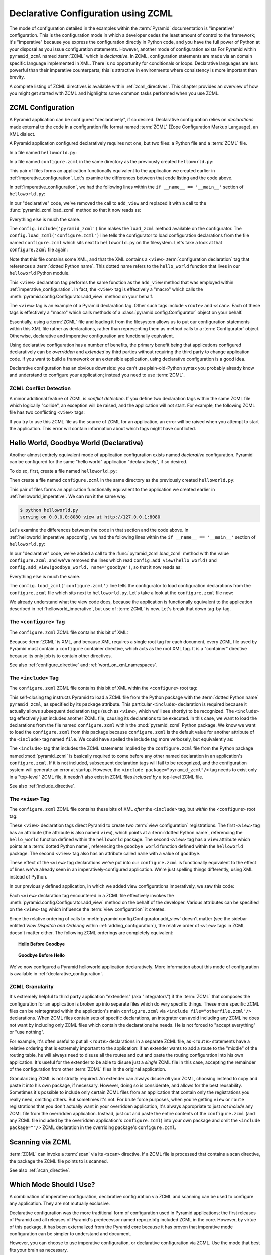 .. _declarative_chapter:

Declarative Configuration using ZCML
====================================

The mode of configuration detailed in the examples within the :term:`Pyramid`
documentation is "imperative" configuration. This is the configuration mode
in which a developer cedes the least amount of control to the framework; it's
"imperative" because you express the configuration directly in Python code,
and you have the full power of Python at your disposal as you issue
configuration statements.  However, another mode of configuration exists For
Pyramid within ``pyramid_zcml`` named :term:`ZCML` which is *declarative*.
In ZCML, configuration statements are made via an domain specific language
implemented in XML.  There is no opportunity for conditionals or loops.
Declarative languages are less powerful than their imperative counterparts;
this is attractive in environments where consistency is more important than
brevity.

A complete listing of ZCML directives is available within
:ref:`zcml_directives`.  This chapter provides an overview of how you might
get started with ZCML and highlights some common tasks performed when you use
ZCML.

.. index::
   single: declarative configuration

.. _declarative_configuration:

ZCML Configuration
------------------

A Pyramid application can be configured "declaratively", if so
desired.  Declarative configuration relies on *declarations* made external to
the code in a configuration file format named :term:`ZCML` (Zope
Configuration Markup Language), an XML dialect.

A Pyramid application configured declaratively requires not
one, but two files: a Python file and a :term:`ZCML` file.

In a file named ``helloworld.py``:

.. code-block:: python
   :linenos:

   from paste.httpserver import serve
   from pyramid.response import Response
   from pyramid.config import Configurator

   def hello_world(request):
       return Response('Hello world!')

   if __name__ == '__main__':
       config = Configurator()
       config.include('pyramid_zcml')
       config.load_zcml('configure.zcml')
       app = config.make_wsgi_app()
       serve(app, host='0.0.0.0')

In a file named ``configure.zcml`` in the same directory as the
previously created ``helloworld.py``:

.. code-block:: xml
   :linenos:

   <configure xmlns="http://pylonshq.com/pyramid">

     <include package="pyramid_zcml" />

     <view
       view="helloworld.hello_world"
      />

   </configure>

This pair of files forms an application functionally equivalent to the
application we created earlier in :ref:`imperative_configuration`.
Let's examine the differences between that code listing and the code
above.

In :ref:`imperative_configuration`, we had the following lines within
the ``if __name__ == '__main__'`` section of ``helloworld.py``:

.. code-block:: python
   :linenos:

   if __name__ == '__main__':
       config = Configurator()
       config.add_view(hello_world)
       app = config.make_wsgi_app()
       serve(app, host='0.0.0.0')

In our "declarative" code, we've removed the call to ``add_view`` and
replaced it with a call to the :func:`pyramid_zcml.load_zcml` method so that
it now reads as:

.. code-block:: python
   :linenos:

   if __name__ == '__main__':
       config = Configurator()
       config.include('pyramid_zcml')
       config.load_zcml('configure.zcml')
       app = config.make_wsgi_app()
       serve(app, host='0.0.0.0')

Everything else is much the same.

The ``config.include('pyramid_zcml')`` line makes the ``load_zcml`` method
available on the configurator.  The ``config.load_zcml('configure.zcml')``
line tells the configurator to load configuration declarations from the file
named ``configure.zcml`` which sits next to ``helloworld.py`` on the
filesystem.  Let's take a look at that ``configure.zcml`` file again:

.. code-block:: xml
   :linenos:

   <configure xmlns="http://pylonshq.com/pyramid">

      <include package="pyramid_zcml" />

      <view
        view="helloworld.hello_world"
       />

   </configure>

Note that this file contains some XML, and that the XML contains a
``<view>`` :term:`configuration declaration` tag that references a
:term:`dotted Python name`.  This dotted name refers to the
``hello_world`` function that lives in our ``helloworld`` Python
module.

This ``<view>`` declaration tag performs the same function as the
``add_view`` method that was employed within
:ref:`imperative_configuration`.  In fact, the ``<view>`` tag is
effectively a "macro" which calls the
:meth:`pyramid.config.Configurator.add_view` method on your
behalf.

The ``<view>`` tag is an example of a Pyramid declaration
tag.  Other such tags include ``<route>`` and ``<scan>``.  Each of
these tags is effectively a "macro" which calls methods of a
:class:`pyramid.config.Configurator` object on your behalf.

Essentially, using a :term:`ZCML` file and loading it from the
filesystem allows us to put our configuration statements within this
XML file rather as declarations, rather than representing them as
method calls to a :term:`Configurator` object.  Otherwise, declarative
and imperative configuration are functionally equivalent.

Using declarative configuration has a number of benefits, the primary
benefit being that applications configured declaratively can be
*overridden* and *extended* by third parties without requiring the
third party to change application code.  If you want to build a
framework or an extensible application, using declarative
configuration is a good idea.

Declarative configuration has an obvious downside: you can't use
plain-old-Python syntax you probably already know and understand to
configure your application; instead you need to use :term:`ZCML`.

.. index::
   single: ZCML conflict detection

.. _zcml_conflict_detection:

ZCML Conflict Detection
~~~~~~~~~~~~~~~~~~~~~~~

A minor additional feature of ZCML is *conflict detection*.  If you
define two declaration tags within the same ZCML file which logically
"collide", an exception will be raised, and the application will not
start.  For example, the following ZCML file has two conflicting
``<view>`` tags:

.. code-block:: xml
   :linenos:

    <configure xmlns="http://pylonshq.com/pyramid">

      <include package="pyramid_zcml" />

      <view
        view="helloworld.hello_world"
       />

      <view
        view="helloworld.hello_world"
       />

    </configure>

If you try to use this ZCML file as the source of ZCML for an
application, an error will be raised when you attempt to start the
application.  This error will contain information about which tags
might have conflicted.

.. index::
   single: helloworld (declarative)

.. _helloworld_declarative:

Hello World, Goodbye World (Declarative)
----------------------------------------

Another almost entirely equivalent mode of application configuration
exists named *declarative* configuration.  Pyramid can be
configured for the same "hello world" application "declaratively", if
so desired.

To do so, first, create a file named ``helloworld.py``:

.. code-block:: python
   :linenos:

   from pyramid.config import Configurator
   from pyramid.response import Response
   from paste.httpserver import serve

   def hello_world(request):
       return Response('Hello world!')

   def goodbye_world(request):
       return Response('Goodbye world!')

   if __name__ == '__main__':
       config = Configurator()
       config.include('pyramid_zcml')
       config.load_zcml('configure.zcml')
       app = config.make_wsgi_app()
       serve(app, host='0.0.0.0')

Then create a file named ``configure.zcml`` in the same directory as
the previously created ``helloworld.py``:

.. code-block:: xml
   :linenos:

   <configure xmlns="http://pylonshq.com/pyramid">

     <include package="pyramid_zcml" />

     <view
       view="helloworld.hello_world"
      />

     <view
       name="goodbye"
       view="helloworld.goodbye_world"
      />

   </configure>

This pair of files forms an application functionally equivalent to the
application we created earlier in :ref:`helloworld_imperative`.  We can run
it the same way.

.. code-block:: text

   $ python helloworld.py
   serving on 0.0.0.0:8080 view at http://127.0.0.1:8080

Let's examine the differences between the code in that section and the code
above.  In :ref:`helloworld_imperative_appconfig`, we had the following lines
within the ``if __name__ == '__main__'`` section of ``helloworld.py``:

.. code-block:: python
   :linenos:

   if __name__ == '__main__':
       config = Configurator()
       config.add_view(hello_world)
       config.add_view(goodbye_world, name='goodbye')
       app = config.make_wsgi_app()
       serve(app, host='0.0.0.0')

In our "declarative" code, we've added a call to the
:func:`pyramid_zcml.load_zcml` method with the value ``configure.zcml``, and
we've removed the lines which read ``config.add_view(hello_world)`` and
``config.add_view(goodbye_world, name='goodbye')``, so that it now reads as:

.. code-block:: python
   :linenos:

   if __name__ == '__main__':
       config = Configurator()
       config.include('pyramid_zcml')
       config.load_zcml('configure.zcml')
       app = config.make_wsgi_app()
       serve(app, host='0.0.0.0')

Everything else is much the same.

The ``config.load_zcml('configure.zcml')`` line tells the configurator
to load configuration declarations from the ``configure.zcml`` file
which sits next to ``helloworld.py``.  Let's take a look at the
``configure.zcml`` file now:

.. code-block:: xml
   :linenos:

   <configure xmlns="http://pylonshq.com/pyramid">

      <include package="pyramid_zcml" />

      <view
        view="helloworld.hello_world"
       />

      <view
        name="goodbye"
        view="helloworld.goodbye_world"
       />

   </configure>

We already understand what the view code does, because the application
is functionally equivalent to the application described in
:ref:`helloworld_imperative`, but use of :term:`ZCML` is new.  Let's
break that down tag-by-tag.

The ``<configure>`` Tag
~~~~~~~~~~~~~~~~~~~~~~~

The ``configure.zcml`` ZCML file contains this bit of XML:

.. code-block:: xml
   :linenos:

    <configure xmlns="http://pylonshq.com/pyramid">

       <!-- other directives -->

    </configure>

Because :term:`ZCML` is XML, and because XML requires a single root
tag for each document, every ZCML file used by Pyramid must
contain a ``configure`` container directive, which acts as the root
XML tag.  It is a "container" directive because its only job is to
contain other directives.

See also :ref:`configure_directive` and :ref:`word_on_xml_namespaces`.

.. _the_include_tag:

The ``<include>`` Tag
~~~~~~~~~~~~~~~~~~~~~

The ``configure.zcml`` ZCML file contains this bit of XML within the
``<configure>`` root tag:

.. code-block:: xml
   :linenos:

   <include package="pyramid_zcml" />

This self-closing tag instructs Pyramid to load a ZCML file
from the Python package with the :term:`dotted Python name`
``pyramid_zcml``, as specified by its ``package`` attribute.
This particular ``<include>`` declaration is required because it
actually allows subsequent declaration tags (such as ``<view>``, which
we'll see shortly) to be recognized.  The ``<include>`` tag
effectively just includes another ZCML file, causing its declarations
to be executed.  In this case, we want to load the declarations from
the file named ``configure.zcml`` within the
:mod:`pyramid_zcml` Python package.  We know we want to load
the ``configure.zcml`` from this package because ``configure.zcml`` is
the default value for another attribute of the ``<include>`` tag named
``file``.  We could have spelled the include tag more verbosely, but
equivalently as:

.. code-block:: xml
   :linenos:

   <include package="pyramid_zcml" 
            file="configure.zcml"/>

The ``<include>`` tag that includes the ZCML statements implied by the
``configure.zcml`` file from the Python package named
:mod:`pyramid_zcml` is basically required to come before any
other named declaration in an application's ``configure.zcml``.  If it
is not included, subsequent declaration tags will fail to be
recognized, and the configuration system will generate an error at
startup.  However, the ``<include package="pyramid_zcml"/>``
tag needs to exist only in a "top-level" ZCML file, it needn't also
exist in ZCML files *included by* a top-level ZCML file.

See also :ref:`include_directive`.

The ``<view>`` Tag
~~~~~~~~~~~~~~~~~~

The ``configure.zcml`` ZCML file contains these bits of XML *after* the
``<include>`` tag, but *within* the ``<configure>`` root tag:

.. code-block:: xml
   :linenos:

   <view
     view="helloworld.hello_world"
    />

   <view
     name="goodbye"
     view="helloworld.goodbye_world"
    />

These ``<view>`` declaration tags direct Pyramid to create
two :term:`view configuration` registrations.  The first ``<view>``
tag has an attribute (the attribute is also named ``view``), which
points at a :term:`dotted Python name`, referencing the
``hello_world`` function defined within the ``helloworld`` package.
The second ``<view>`` tag has a ``view`` attribute which points at a
:term:`dotted Python name`, referencing the ``goodbye_world`` function
defined within the ``helloworld`` package.  The second ``<view>`` tag
also has an attribute called ``name`` with a value of ``goodbye``.

These effect of the ``<view>`` tag declarations we've put into our
``configure.zcml`` is functionally equivalent to the effect of lines
we've already seen in an imperatively-configured application.  We're
just spelling things differently, using XML instead of Python.

In our previously defined application, in which we added view
configurations imperatively, we saw this code:

.. ignore-next-block
.. code-block:: python
   :linenos:

   config.add_view(hello_world)
   config.add_view(goodbye_world, name='goodbye')

Each ``<view>`` declaration tag encountered in a ZCML file effectively
invokes the :meth:`pyramid.config.Configurator.add_view`
method on the behalf of the developer.  Various attributes can be
specified on the ``<view>`` tag which influence the :term:`view
configuration` it creates.

Since the relative ordering of calls to
:meth:`pyramid.config.Configurator.add_view` doesn't matter
(see the sidebar entitled *View Dispatch and Ordering* within
:ref:`adding_configuration`), the relative order of ``<view>`` tags in
ZCML doesn't matter either.  The following ZCML orderings are
completely equivalent:

.. topic:: Hello Before Goodbye

  .. code-block:: xml
     :linenos:

     <view
       view="helloworld.hello_world"
      />

     <view
       name="goodbye"
       view="helloworld.goodbye_world"
      />

.. topic:: Goodbye Before Hello

  .. code-block:: xml
     :linenos:

     <view
       name="goodbye"
       view="helloworld.goodbye_world"
      />

     <view
       view="helloworld.hello_world"
      />

We've now configured a Pyramid helloworld application
declaratively.  More information about this mode of configuration is
available in :ref:`declarative_configuration`.


.. index::
   single: ZCML granularity

ZCML Granularity
~~~~~~~~~~~~~~~~

It's extremely helpful to third party application "extenders" (aka
"integrators") if the :term:`ZCML` that composes the configuration for an
application is broken up into separate files which do very specific things.
These more specific ZCML files can be reintegrated within the application's
main ``configure.zcml`` via ``<include file="otherfile.zcml"/>``
declarations.  When ZCML files contain sets of specific declarations, an
integrator can avoid including any ZCML he does not want by including only
ZCML files which contain the declarations he needs.  He is not forced to
"accept everything" or "use nothing".

For example, it's often useful to put all ``<route>`` declarations in a
separate ZCML file, as ``<route>`` statements have a relative ordering that
is extremely important to the application: if an extender wants to add a
route to the "middle" of the routing table, he will always need to disuse all
the routes and cut and paste the routing configuration into his own
application.  It's useful for the extender to be able to disuse just a
*single* ZCML file in this case, accepting the remainder of the configuration
from other :term:`ZCML` files in the original application.

Granularizing ZCML is not strictly required.  An extender can always disuse
*all* your ZCML, choosing instead to copy and paste it into his own package,
if necessary.  However, doing so is considerate, and allows for the best
reusability. Sometimes it's possible to include only certain ZCML files from
an application that contain only the registrations you really need, omitting
others. But sometimes it's not.  For brute force purposes, when you're
getting ``view`` or ``route`` registrations that you don't actually want in
your overridden application, it's always appropriate to just *not include*
any ZCML file from the overridden application.  Instead, just cut and paste
the entire contents of the ``configure.zcml`` (and any ZCML file included by
the overridden application's ``configure.zcml``) into your own package and
omit the ``<include package=""/>`` ZCML declaration in the overriding
package's ``configure.zcml``.

.. _zcml_scanning:

Scanning via ZCML
-----------------

:term:`ZCML` can invoke a :term:`scan` via its ``<scan>`` directive.  If a
ZCML file is processed that contains a scan directive, the package the ZCML
file points to is scanned.

.. code-block:: python
   :linenos:

   # helloworld.py

   from paste.httpserver import serve
   from pyramid.response import Response
   from pyramid.view import view_config
  
   @view_config()
   def hello(request):
       return Response('Hello')

   if __name__ == '__main__':
       from pyramid.config import Configurator
       config = Configurator()
       config.include('pyramid_zcml')
       config.load_zcml('configure.zcml')
       app = config.make_wsgi_app()
       serve(app, host='0.0.0.0')

.. code-block:: xml
   :linenos:

   <configure xmlns="http://pylonshq.com/pyramid">

     <!-- configure.zcml -->

     <include package="pyramid_zcml"/>
     <scan package="."/>

   </configure>

See also :ref:`scan_directive`.

Which Mode Should I Use?
------------------------

A combination of imperative configuration, declarative configuration via ZCML
and scanning can be used to configure any application.  They are not mutually
exclusive.

Declarative configuration was the more traditional form of configuration used
in Pyramid applications; the first releases of Pyramid and all releases of
Pyramid's predecessor named repoze.bfg included ZCML in the core.  However,
by virtue of this package, it has been externalized from the Pyramid core
because it has proven that imperative mode configuration can be simpler to
understand and document.

However, you can choose to use imperative configuration, or declarative
configuration via ZCML.  Use the mode that best fits your brain as necessary.

.. index::
   single: ZCML view configuration

.. _mapping_views_using_zcml_section:

View Configuration Via ZCML
~~~~~~~~~~~~~~~~~~~~~~~~~~~

You may associate a view with a URL by adding :ref:`view_directive`
declarations via :term:`ZCML` in a ``configure.zcml`` file.  An
example of a view declaration in ZCML is as follows:

.. code-block:: xml
   :linenos:

   <view
     context=".resources.Hello"
     view=".views.hello_world"
     name="hello.html"
    />

The above maps the ``.views.hello_world`` view callable function to
the following set of :term:`resource location` results:

- A :term:`context` object which is an instance (or subclass) of the
  Python class represented by ``.resources.Hello``

- A :term:`view name` equalling ``hello.html``.

.. note::

   Values prefixed with a period (``.``) for the ``context`` and ``view``
   attributes of a ``view`` declaration (such as those above) mean "relative
   to the Python package directory in which this :term:`ZCML` file is
   stored".  So if the above ``view`` declaration was made inside a
   ``configure.zcml`` file that lived in the ``hello`` package, you could
   replace the relative ``.resources.Hello`` with the absolute
   ``hello.resources.Hello``; likewise you could replace the relative
   ``.views.hello_world`` with the absolute ``hello.views.hello_world``.
   Either the relative or absolute form is functionally equivalent.  It's
   often useful to use the relative form, in case your package's name
   changes.  It's also shorter to type.

You can also declare a *default view callable* for a :term:`resource` type:

.. code-block:: xml
   :linenos:

   <view
     context=".resources.Hello"
     view=".views.hello_world"
    />

A *default view callable* simply has no ``name`` attribute.  For the above
registration, when a :term:`context` is found that is of the type
``.resources.Hello`` and there is no :term:`view name` associated with the
result of :term:`resource location`, the *default view callable* will be
used.  In this case, it's the view at ``.views.hello_world``.

A default view callable can alternately be defined by using the empty
string as its ``name`` attribute:

.. code-block:: xml
   :linenos:

   <view
     context=".resources.Hello"
     view=".views.hello_world"
     name=""
    />

You may also declare that a view callable is good for any context type
by using the special ``*`` character as the value of the ``context``
attribute:

.. code-block:: xml
   :linenos:

   <view
     context="*"
     view=".views.hello_world"
     name="hello.html"
    />

This indicates that when Pyramid identifies that the
:term:`view name` is ``hello.html`` and the context is of any type,
the ``.views.hello_world`` view callable will be invoked.

A ZCML ``view`` declaration's ``view`` attribute can also name a
class.  In this case, the rules described in :ref:`class_as_view`
apply for the class which is named.

See :ref:`view_directive` for complete ZCML directive documentation.

.. index::
   single: ZCML directive; route

.. _zcml_route_configuration:

Configuring a Route via ZCML
----------------------------

Instead of using the imperative :meth:`pyramid.config.Configurator.add_route`
method to add a new route, you can alternately use :term:`ZCML`.
:ref:`route_directive` statements in a :term:`ZCML` file. For example, the
following :term:`ZCML declaration` causes a route to be added to the
application.

.. code-block:: xml
   :linenos:

   <route
     name="myroute"
     pattern="/prefix/{one}/{two}"
     view=".views.myview"
    />

.. note::

   Values prefixed with a period (``.``) within the values of ZCML
   attributes such as the ``view`` attribute of a ``route`` mean
   "relative to the Python package directory in which this
   :term:`ZCML` file is stored".  So if the above ``route``
   declaration was made inside a ``configure.zcml`` file that lived in
   the ``hello`` package, you could replace the relative
   ``.views.myview`` with the absolute ``hello.views.myview`` Either
   the relative or absolute form is functionally equivalent.  It's
   often useful to use the relative form, in case your package's name
   changes.  It's also shorter to type.

The order that routes are evaluated when declarative configuration is used
is the order that they appear relative to each other in the ZCML file.

See :ref:`route_directive` for full ``route`` ZCML directive
documentation.

.. index::
   triple: view; zcml; static resource

.. _zcml_static_assets_section:

Serving Static Assets Using ZCML
--------------------------------

Use of the ``static`` ZCML directive makes static assets available at a name
relative to the application root URL, e.g. ``/static``.

Note that the ``path`` provided to the ``static`` ZCML directive may be a
fully qualified :term:`asset specification`, a package-relative path, or
an *absolute path*.  The ``path`` with the value ``a/b/c/static`` of a
``static`` directive in a ZCML file that resides in the "mypackage" package
will resolve to a package-qualified assets such as
``some_package:a/b/c/static``.

Here's an example of a ``static`` ZCML directive that will serve files
up under the ``/static`` URL from the ``/var/www/static`` directory of
the computer which runs the Pyramid application using an
absolute path.

.. code-block:: xml
   :linenos:

   <static
     name="static"
     path="/var/www/static"
    />

Here's an example of a ``static`` directive that will serve files up
under the ``/static`` URL from the ``a/b/c/static`` directory of the
Python package named ``some_package`` using a fully qualified
:term:`asset specification`.

.. code-block:: xml
   :linenos:

   <static
     name="static"
     path="some_package:a/b/c/static"
    />

Here's an example of a ``static`` directive that will serve files up
under the ``/static`` URL from the ``static`` directory of the Python
package in which the ``configure.zcml`` file lives using a
package-relative path.

.. code-block:: xml
   :linenos:

   <static
     name="static"
     path="static"
    />

Whether you use for ``path`` a fully qualified asset specification,
an absolute path, or a package-relative path, When you place your
static files on the filesystem in the directory represented as the
``path`` of the directive, you will then be able to view the static
files in this directory via a browser at URLs prefixed with the
directive's ``name``.  For instance if the ``static`` directive's
``name`` is ``static`` and the static directive's ``path`` is
``/path/to/static``, ``http://localhost:6543/static/foo.js`` will
return the file ``/path/to/static/dir/foo.js``.  The static directory
may contain subdirectories recursively, and any subdirectories may
hold files; these will be resolved by the static view as you would
expect.

While the ``path`` argument can be a number of different things, the
``name`` argument of the ``static`` ZCML directive can also be one of
a number of things: a *view name* or a *URL*.  The above examples have
shown usage of the ``name`` argument as a view name.  When ``name`` is
a *URL* (or any string with a slash (``/``) in it), static assets
can be served from an external webserver.  In this mode, the ``name``
is used as the URL prefix when generating a URL using
:func:`pyramid.url.static_url`.

For example, the ``static`` ZCML directive may be fed a ``name``
argument which is ``http://example.com/images``:

.. code-block:: xml
   :linenos:

   <static
     name="http://example.com/images"
     path="mypackage:images"
    />

Because the ``static`` ZCML directive is provided with a ``name`` argument
that is the URL prefix ``http://example.com/images``, subsequent calls to
:func:`pyramid.url.static_url` with paths that start with the ``path``
argument passed to :meth:`pyramid.url.static_url` will generate a URL
something like ``http://example.com/logo.png``.  The external webserver
listening on ``example.com`` must be itself configured to respond properly to
such a request.  The :func:`pyramid.url.static_url` API is discussed in more
detail later in this chapter.

The :meth:`pyramid.config.Configurator.add_static_view` method offers
an imperative equivalent to the ``static`` ZCML directive.  Use of the
``add_static_view`` imperative configuration method is completely equivalent
to using ZCML for the same purpose.  See :ref:`static_assets_section` for
more information.

.. index::
   pair: ZCML directive; asset

.. _asset_zcml_directive:

The ``asset`` ZCML Directive
~~~~~~~~~~~~~~~~~~~~~~~~~~~~

Instead of using :meth:`pyramid.config.Configurator.override_asset` during
:term:`imperative configuration`, an equivalent ZCML directive can be used.
The ZCML ``asset`` tag is a frontend to using
:meth:`pyramid.config.Configurator.override_asset`.

An individual Pyramid ``asset`` ZCML statement can override a
single asset.  For example:

.. code-block:: xml
   :linenos:

    <asset
      to_override="some.package:templates/mytemplate.pt"
      override_with="another.package:othertemplates/anothertemplate.pt"
     />

The string value passed to both ``to_override`` and ``override_with``
attached to an ``asset`` directive is called an "asset specification".  The
colon separator in a specification separates the *package name* from the
*asset name*.  The colon and the following asset name are optional.  If they
are not specified, the override attempts to resolve every lookup into a
package from the directory of another package.  For example:

.. code-block:: xml
   :linenos:

    <asset
      to_override="some.package"
      override_with="another.package"
     />

Individual subdirectories within a package can also be overridden:

.. code-block:: xml
   :linenos:

    <asset
      to_override="some.package:templates/"
      override_with="another.package:othertemplates/"
     />

If you wish to override an asset directory with another directory, you *must*
make sure to attach the slash to the end of both the ``to_override``
specification and the ``override_with`` specification.  If you fail to attach
a slash to the end of an asset specification that points to a directory, you
will get unexpected results.

The package name in an asset specification may start with a dot, meaning that
the package is relative to the package in which the ZCML file resides.  For
example:

.. code-block:: xml
   :linenos:

    <asset
      to_override=".subpackage:templates/"
      override_with="another.package:templates/"
     />

See also :ref:`asset_directive`.

.. _zcml_authorization_policy:

Enabling an Authorization Policy Via ZCML
-----------------------------------------

If you'd rather use :term:`ZCML` to specify an authorization policy
than imperative configuration, modify the ZCML file loaded by your
application (usually named ``configure.zcml``) to enable an
authorization policy.

For example, to enable a policy which compares the value of an "auth ticket"
cookie passed in the request's environment which contains a reference to a
single :term:`principal` against the principals present in any :term:`ACL`
found in the resource tree when attempting to call some :term:`view`, modify
your ``configure.zcml`` to look something like this:

.. code-block:: xml
   :linenos:

   <configure xmlns="http://pylonshq.com/pyramid">

     <!-- views and other directives before this... -->

     <authtktauthenticationpolicy
       secret="iamsosecret"/>

     <aclauthorizationpolicy/>

    </configure>

"Under the hood", these statements cause an instance of the class
:class:`pyramid.authentication.AuthTktAuthenticationPolicy` to be
injected as the :term:`authentication policy` used by this application
and an instance of the class
:class:`pyramid.authorization.ACLAuthorizationPolicy` to be
injected as the :term:`authorization policy` used by this application.

Pyramid ships with a number of authorization and
authentication policy ZCML directives that should prove useful.  See
:ref:`authentication_policies_directives_section` and
:ref:`authorization_policies_directives_section` for more information.

.. index::
   pair: ZCML directive; authentication policy

.. _authentication_policies_directives_section:

Built-In Authentication Policy ZCML Directives
----------------------------------------------

Instead of configuring an authentication policy and authorization
policy imperatively, Pyramid ships with a few "pre-chewed"
authentication policy ZCML directives that you can make use of within
your application.

``authtktauthenticationpolicy``
~~~~~~~~~~~~~~~~~~~~~~~~~~~~~~~

When this directive is used, authentication information is obtained
from an "auth ticket" cookie value, assumed to be set by a custom
login form.

An example of its usage, with all attributes fully expanded:

.. code-block:: xml
   :linenos:

   <authtktauthenticationpolicy
     secret="goshiamsosecret"
     callback=".somemodule.somefunc"
     cookie_name="mycookiename"
     secure="false"
     include_ip="false"
     timeout="86400"
     reissue_time="600"
     max_age="31536000"
     path="/"
     http_only="false"
    />

See :ref:`authtktauthenticationpolicy_directive` for details about
this directive.

``remoteuserauthenticationpolicy``
~~~~~~~~~~~~~~~~~~~~~~~~~~~~~~~~~~

When this directive is used, authentication information is obtained
from a ``REMOTE_USER`` key in the WSGI environment, assumed to
be set by a WSGI server or an upstream middleware component.

An example of its usage, with all attributes fully expanded:

.. code-block:: xml
   :linenos:

   <remoteuserauthenticationpolicy
     environ_key="REMOTE_USER"
     callback=".somemodule.somefunc"
    />

See :ref:`remoteuserauthenticationpolicy_directive` for detailed
information.

``repozewho1authenticationpolicy``
~~~~~~~~~~~~~~~~~~~~~~~~~~~~~~~~~~

When this directive is used, authentication information is obtained
from a ``repoze.who.identity`` key in the WSGI environment, assumed to
be set by :term:`repoze.who` middleware.

An example of its usage, with all attributes fully expanded:

.. code-block:: xml
   :linenos:

   <repozewho1authenticationpolicy
     identifier_name="auth_tkt"
     callback=".somemodule.somefunc"
    />

See :ref:`repozewho1authenticationpolicy_directive` for detailed
information.

.. index::
   pair: ZCML directive; authorization policy

.. _authorization_policies_directives_section:

Built-In Authorization Policy ZCML Directives
---------------------------------------------

``aclauthorizationpolicy``

When this directive is used, authorization information is obtained
from :term:`ACL` objects attached to resources.

An example of its usage, with all attributes fully expanded:

.. code-block:: xml
   :linenos:

   <aclauthorizationpolicy/>

In other words, it has no configuration attributes; its existence in a
``configure.zcml`` file enables it.

See :ref:`aclauthorizationpolicy_directive` for detailed information.

.. _zcml_adding_and_overriding_renderers:

Adding and Changing Renderers via ZCML
--------------------------------------

New templating systems and serializers can be associated with Pyramid
renderer names.  To this end, configuration declarations can be made which
change an existing :term:`renderer factory` and which add a new renderer
factory.

Adding or changing an existing renderer via ZCML is accomplished via the
:ref:`renderer_directive` ZCML directive.

For example, to add a renderer which renders views which have a
``renderer`` attribute that is a path that ends in ``.jinja2``:

.. code-block:: xml
   :linenos:

   <renderer
     name=".jinja2"
     factory="my.package.MyJinja2Renderer"
    />

The ``factory`` attribute is a :term:`dotted Python name` that must
point to an implementation of a :term:`renderer factory`.

The ``name`` attribute is the renderer name.

Registering a Renderer Factory
~~~~~~~~~~~~~~~~~~~~~~~~~~~~~~

See :ref:`adding_a_renderer` for more information for the definition of a
:term:`renderer factory`.  Here's an example of the registration of a simple
:term:`renderer factory` via ZCML:

.. code-block:: xml
   :linenos:

   <renderer
     name="amf"
     factory="my.package.MyAMFRenderer"
    />

Adding the above ZCML to your application will allow you to use the
``my.package.MyAMFRenderer`` renderer factory implementation in view
configurations by subsequently referring to it as ``amf`` in the ``renderer``
attribute of a :term:`view configuration`:

.. code-block:: xml
   :linenos:

   <view
     view="mypackage.views.my_view"
     renderer="amf"
    />

Here's an example of the registration of a more complicated renderer
factory, which expects to be passed a filesystem path:

.. code-block:: xml
   :linenos:

   <renderer
     name=".jinja2"
     factory="my.package.MyJinja2Renderer"
    />

Adding the above ZCML to your application will allow you to use the
``my.package.MyJinja2Renderer`` renderer factory implementation in
view configurations by referring to any ``renderer`` which *ends in*
``.jinja`` in the ``renderer`` attribute of a :term:`view
configuration`:

.. code-block:: xml
   :linenos:

   <view
     view="mypackage.views.my_view"
     renderer="templates/mytemplate.jinja2"
    />

When a :term:`view configuration` which has a ``name`` attribute that does
contain a dot, such as ``templates/mytemplate.jinja2`` above is encountered at
startup time, the value of the name attribute is split on its final dot.  The
second element of the split is typically the filename extension.  This
extension is used to look up a renderer factory for the configured view.  Then
the value of ``renderer`` is passed to the factory to create a renderer for the
view.  In this case, the view configuration will create an instance of a
``Jinja2Renderer`` for each view configuration which includes anything ending
with ``.jinja2`` as its ``renderer`` value.  The ``name`` passed to the
``Jinja2Renderer`` constructor will be whatever the user passed as
``renderer=`` to the view configuration.

See also :ref:`renderer_directive` and
:meth:`pyramid.config.Configurator.add_renderer`.

Changing an Existing Renderer
~~~~~~~~~~~~~~~~~~~~~~~~~~~~~~~

You can associate more than one filename extension with the same
existing renderer implementation as necessary if you need to use a
different file extension for the same kinds of templates.  For
example, to associate the ``.zpt`` extension with the Chameleon ZPT
renderer factory, use:

.. code-block:: xml
   :linenos:

   <renderer
     name=".zpt"
     factory="pyramid.chameleon_zpt.renderer_factory"
    />

After you do this, Pyramid will treat templates ending in
both the ``.pt`` and ``.zpt`` filename extensions as Chameleon ZPT
templates.

To change the default mapping in which files with a ``.pt``
extension are rendered via a Chameleon ZPT page template renderer, use
a variation on the following in your application's ZCML:

.. code-block:: xml
   :linenos:

   <renderer
     name=".pt"
     factory="my.package.pt_renderer"
    />

After you do this, the :term:`renderer factory` in
``my.package.pt_renderer`` will be used to render templates which end
in ``.pt``, replacing the default Chameleon ZPT renderer.

To ochange the default mapping in which files with a ``.txt``
extension are rendered via a Chameleon text template renderer, use a
variation on the following in your application's ZCML:

.. code-block:: xml
   :linenos:

   <renderer
     name=".txt"
     factory="my.package.text_renderer"
    />

After you do this, the :term:`renderer factory` in
``my.package.text_renderer`` will be used to render templates which
end in ``.txt``, replacing the default Chameleon text renderer.

To associate a *default* renderer with *all* view configurations (even
ones which do not possess a ``renderer`` attribute), use a variation
on the following (ie. omit the ``name`` attribute to the renderer
tag):

.. code-block:: xml
   :linenos:

   <renderer
     factory="pyramid.renderers.json_renderer_factory"
    />

See also :ref:`renderer_directive` and
:meth:`pyramid.config.Configurator.add_renderer`.

.. _zcml_adding_a_translation_directory:

Adding a Translation Directory via ZCML
---------------------------------------

You can add a translation directory via ZCML by using the
:ref:`translationdir_directive` ZCML directive:

.. code-block:: xml
   :linenos:

   <translationdir dir="my.application:locale/"/>

A message catalog in a translation directory added via
:ref:`translationdir_directive` will be merged into translations from
a message catalog added earlier if both translation directories
contain translations for the same locale and :term:`translation
domain`.

See also :ref:`translationdir_directive` and
:ref:`adding_a_translation_directory`.

.. _zcml_adding_a_locale_negotiator:

Adding a Custom Locale Negotiator via ZCML
------------------------------------------

You can add a custom locale negotiator via ZCML by using the
:ref:`localenegotiator_directive` ZCML directive:

.. code-block:: xml
   :linenos:

    <localenegotiator 
      negotiator="my_application.my_module.my_locale_negotiator"
     />

See also :ref:`custom_locale_negotiator` and
:ref:`localenegotiator_directive`.

.. index::
   pair: subscriber; ZCML directive

.. _zcml_event_listener:

Configuring an Event Listener via ZCML
--------------------------------------

You can configure an :term:`subscriber` by modifying your application's
``configure.zcml``.  Here's an example of a bit of XML you can add to the
``configure.zcml`` file which registers the above ``mysubscriber`` function,
which we assume lives in a ``subscribers.py`` module within your application:

.. code-block:: xml
   :linenos:

   <subscriber
     for="pyramid.events.NewRequest"
     handler=".subscribers.mysubscriber"
    />

See also :ref:`subscriber_directive` and :ref:`events_chapter`.

.. index::
   single: not found view

.. _notfound_zcml:

Configuring a Not Found View via ZCML
-------------------------------------

If your application uses :term:`ZCML`, you can replace the Not Found view by
placing something like the following ZCML in your ``configure.zcml`` file.

.. code-block:: xml
   :linenos:

   <view
     view="helloworld.views.notfound_view"
     context="pyramid.exceptions.NotFound"
    />

Replace ``helloworld.views.notfound_view`` with the Python dotted name to the
notfound view you want to use.

See :ref:`changing_the_notfound_view` for more information.

.. index::
   single: forbidden view

.. _forbidden_zcml:

Configuring a Forbidden View via ZCML
-------------------------------------

If your application uses :term:`ZCML`, you can replace the Forbidden view by
placing something like the following ZCML in your ``configure.zcml`` file.

.. code-block:: xml
   :linenos:

   <view
     view="helloworld.views.notfound_view"
     context="pyramid.exceptions.Forbidden"
    />

Replace ``helloworld.views.forbidden_view`` with the Python dotted name to
the forbidden view you want to use.

See :ref:`changing_the_forbidden_view` for more information.

.. _changing_traverser_zcml:

Configuring an Alternate Traverser via ZCML
-------------------------------------------

Use an ``adapter`` stanza in your application's ``configure.zcml`` to
change the default traverser:

.. code-block:: xml
   :linenos:

    <adapter
      factory="myapp.traversal.Traverser"
      provides="pyramid.interfaces.ITraverser"
      for="*"
     />

Or to register a traverser for a specific resource type:

.. code-block:: xml
   :linenos:

    <adapter
      factory="myapp.traversal.Traverser"
      provides="pyramid.interfaces.ITraverser"
      for="myapp.resources.MyRoot"
     />

See :ref:`changing_the_traverser` for more information.

.. index::
   single: url generator

.. _changing_resource_url_zcml:

Using features to make ZCML configurable
----------------------------------------

Using features you can make :term:`ZCML` somewhat configurable. That is, you
can exclude or include parts of a :term:`ZCML` configuration using the
``features`` argument to :func:`pyramid_zcml.load_zcml`. For example:

.. code-block:: python
   :linenos:

   config.load_zcml('configure.zcml', features=['my_feature'])

With this :term:`ZCML` file:

.. code-block:: xml
   :linenos:

   <configure
        xmlns="http://pylonshq.com/pyramid"
        xmlns:zcml="http://namespaces.zope.org/zcml"
        >

     <include package="pyramid_zcml" />

     <view
       view="helloworld.always_configured"
      />

     <view
       zcml:condition="not-have my_feature"
       view="helloworld.hello_world"
      />

     <view
       zcml:condition="have my_feature"
       view="helloworld.alternate_hello_world"
      />

   </configure>

Will configure the views ``always_configured`` and ``alternate_hello_world``
but NOT ``hello_world``.

Changing ``resource_url`` URL Generation via ZCML
-------------------------------------------------

You can change how :func:`pyramid.url.resource_url` generates a URL for a
specific type of resource by adding an adapter statement to your
``configure.zcml``.

.. code-block:: xml
   :linenos:

    <adapter
      factory="myapp.traversal.URLGenerator"
      provides="pyramid.interfaces.IContextURL"
      for="myapp.resources.MyRoot *"
     />

See :ref:`changing_resource_url` for more information.

.. _changing_request_factory_zcml:

Changing the Request Factory via ZCML
-------------------------------------

A ``MyRequest`` class can be registered via ZCML as a request factory through
the use of the ZCML ``utility`` directive.  In the below, we assume it lives
in a package named ``mypackage.mymodule``.

.. code-block:: xml
   :linenos:

   <utility
      component="mypackage.mymodule.MyRequest"
      provides="pyramid.interfaces.IRequestFactory"
    />

See :ref:`changing_the_request_factory` for more information.

.. _adding_renderer_globals_zcml:

Changing the Renderer Globals Factory via ZCML
----------------------------------------------

.. warning::

    The (internal) ``pyramid.interfaces.IRendererGlobals`` interface was removed in Pyramid 1.5a2.
    These arguments, methods and interfaces had been deprecated since 1.1.
    Use a ``BeforeRender`` event subscriber as documented in :ref:`beforerender_event` in the "Hooks" chapter of the Pyramid narrative documentation instead of providing renderer globals values to the configurator.

A renderer globals factory can be registered via ZCML through the use of
the ZCML ``utility`` directive.  In the below, we assume a
``renderers_globals_factory`` function lives in a package named
``mypackage.mymodule``.

.. code-block:: xml
   :linenos:

   <utility
      component="mypackage.mymodule.renderer_globals_factory"
      provides="pyramid.interfaces.IRendererGlobalsFactory"
    />

.. index::
   single: Zope ZCML directives
   single: getGlobalSiteManager
   single: getSiteManager

Using Broken ZCML Directives
----------------------------

Some :term:`Zope` and third-party :term:`ZCML` directives use the
``zope.component.getGlobalSiteManager`` API to get "the registry" when
they should actually be calling ``zope.component.getSiteManager``.

``zope.component.getSiteManager`` can be overridden by Pyramid via
:meth:`pyramid.config.Configurator.hook_zca`, while
``zope.component.getGlobalSiteManager`` cannot.  Directives that use
``zope.component.getGlobalSiteManager`` are effectively broken; no ZCML
directive should be using this function to find a registry to populate.

You cannot use ZCML directives which use
``zope.component.getGlobalSiteManager`` within a Pyramid application without
passing the ZCA global registry to the :term:`Configurator` constructor at
application startup, as per :ref:`using_the_zca_global_registry`.

One alternative exists: fix the ZCML directive to use
``getSiteManager`` rather than ``getGlobalSiteManager``.  If a
directive disuses ``getGlobalSiteManager``, the ``hook_zca`` method of
using a component registry as documented in :ref:`hook_zca` will begin
to work, allowing you to make use of the ZCML directive without
also using the ZCA global registry.

